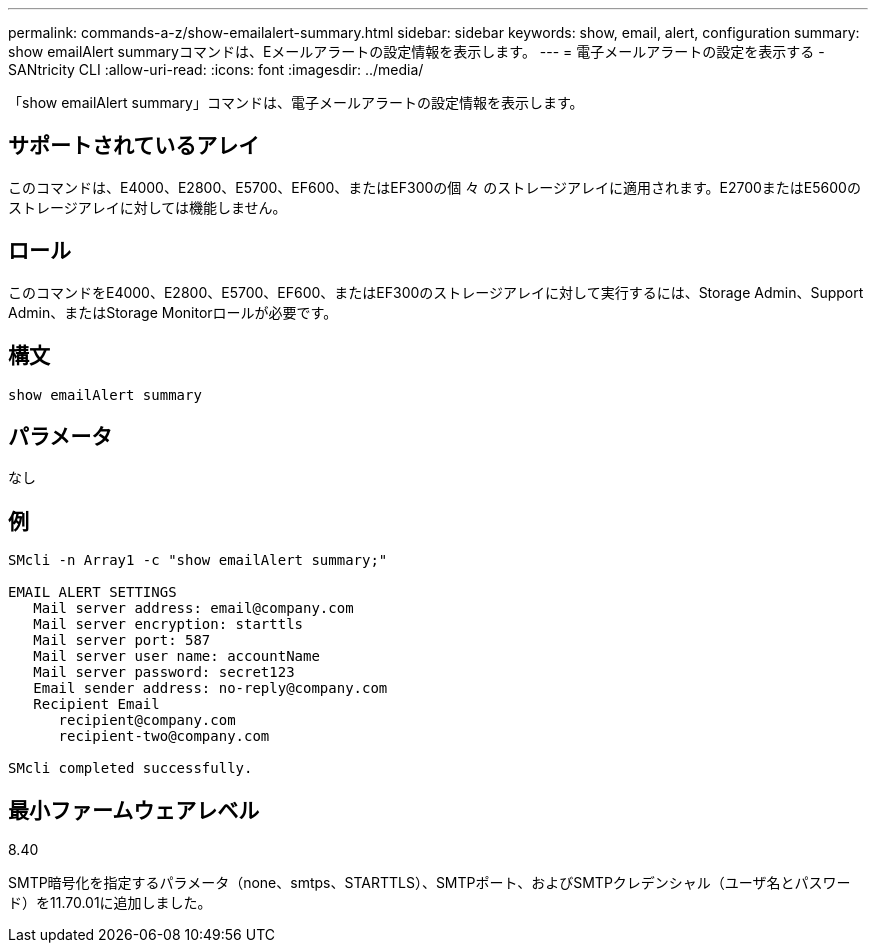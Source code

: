 ---
permalink: commands-a-z/show-emailalert-summary.html 
sidebar: sidebar 
keywords: show, email, alert, configuration 
summary: show emailAlert summaryコマンドは、Eメールアラートの設定情報を表示します。 
---
= 電子メールアラートの設定を表示する - SANtricity CLI
:allow-uri-read: 
:icons: font
:imagesdir: ../media/


[role="lead"]
「show emailAlert summary」コマンドは、電子メールアラートの設定情報を表示します。



== サポートされているアレイ

このコマンドは、E4000、E2800、E5700、EF600、またはEF300の個 々 のストレージアレイに適用されます。E2700またはE5600のストレージアレイに対しては機能しません。



== ロール

このコマンドをE4000、E2800、E5700、EF600、またはEF300のストレージアレイに対して実行するには、Storage Admin、Support Admin、またはStorage Monitorロールが必要です。



== 構文

[source, cli]
----
show emailAlert summary
----


== パラメータ

なし



== 例

[listing]
----

SMcli -n Array1 -c "show emailAlert summary;"

EMAIL ALERT SETTINGS
   Mail server address: email@company.com
   Mail server encryption: starttls
   Mail server port: 587
   Mail server user name: accountName
   Mail server password: secret123
   Email sender address: no-reply@company.com
   Recipient Email
      recipient@company.com
      recipient-two@company.com

SMcli completed successfully.
----


== 最小ファームウェアレベル

8.40

SMTP暗号化を指定するパラメータ（none、smtps、STARTTLS）、SMTPポート、およびSMTPクレデンシャル（ユーザ名とパスワード）を11.70.01に追加しました。
